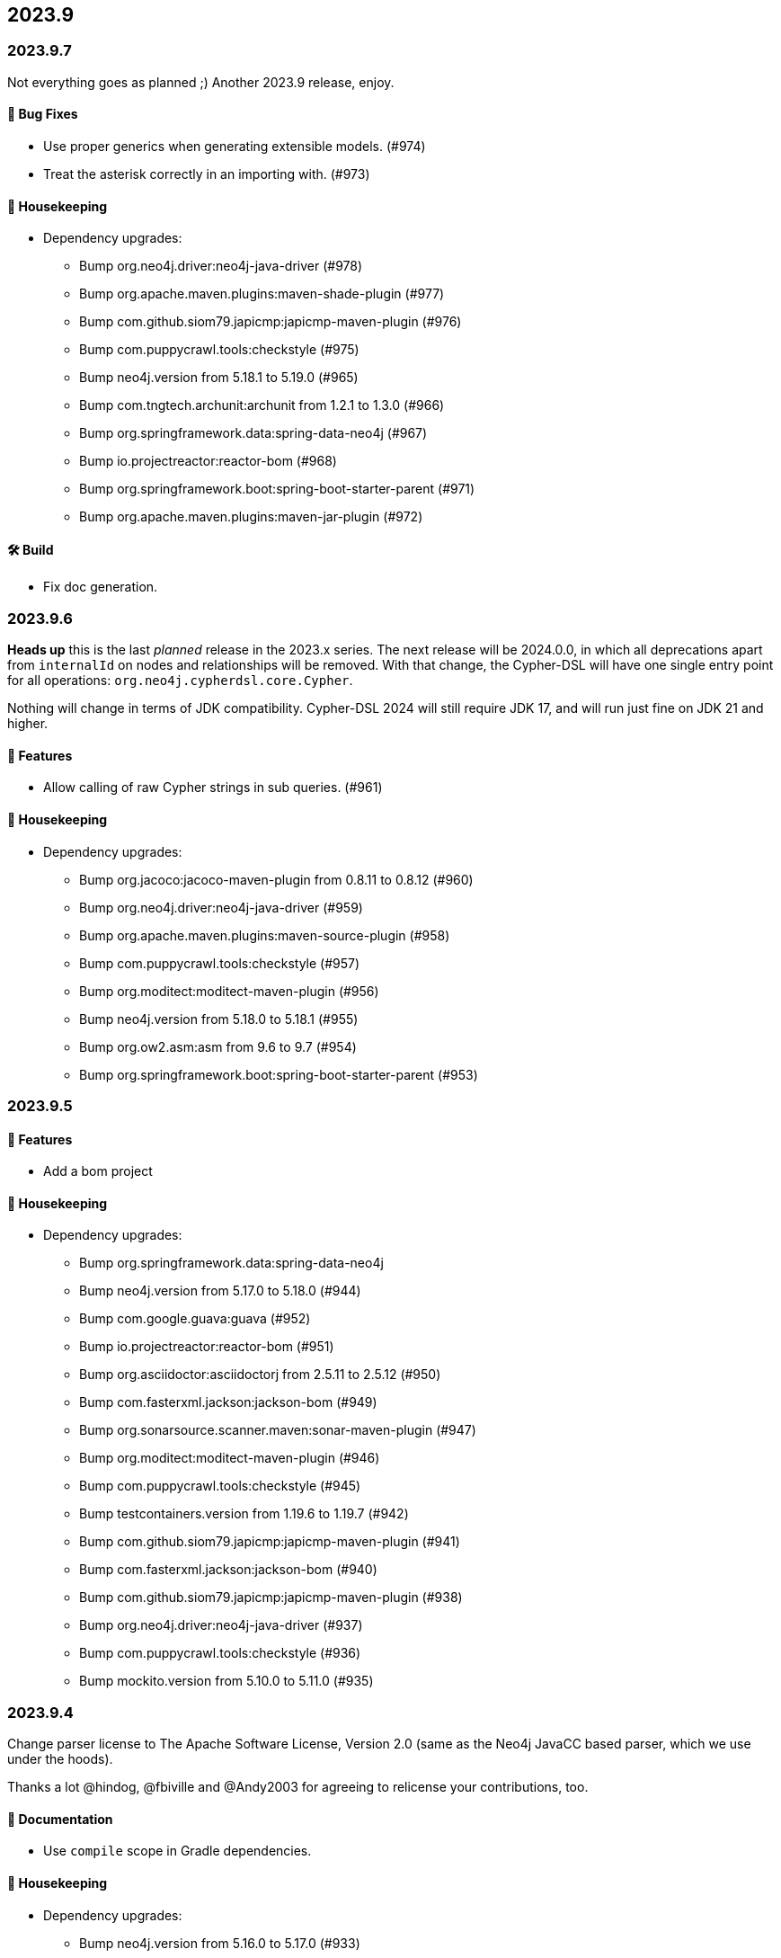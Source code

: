 == 2023.9

=== 2023.9.7

Not everything goes as planned ;) Another 2023.9 release, enjoy.

==== 🐛 Bug Fixes

* Use proper generics when generating extensible models. (#974)
* Treat the asterisk correctly in an importing with. (#973)

==== 🧹 Housekeeping

* Dependency upgrades:
** Bump org.neo4j.driver:neo4j-java-driver (#978)
** Bump org.apache.maven.plugins:maven-shade-plugin (#977)
** Bump com.github.siom79.japicmp:japicmp-maven-plugin (#976)
** Bump com.puppycrawl.tools:checkstyle (#975)
** Bump neo4j.version from 5.18.1 to 5.19.0 (#965)
** Bump com.tngtech.archunit:archunit from 1.2.1 to 1.3.0 (#966)
** Bump org.springframework.data:spring-data-neo4j (#967)
** Bump io.projectreactor:reactor-bom (#968)
** Bump org.springframework.boot:spring-boot-starter-parent (#971)
** Bump org.apache.maven.plugins:maven-jar-plugin (#972)

==== 🛠 Build

* Fix doc generation.

=== 2023.9.6

**Heads up** this is the last _planned_ release in the 2023.x series.
The next release will be 2024.0.0, in which all deprecations apart from `internalId` on nodes and relationships will be removed.
With that change, the Cypher-DSL will have one single entry point for all operations: `org.neo4j.cypherdsl.core.Cypher`.

Nothing will change in terms of JDK compatibility.
Cypher-DSL 2024 will still require JDK 17, and will run just fine on JDK 21 and higher.

==== 🚀 Features

* Allow calling of raw Cypher strings in sub queries. (#961)

==== 🧹 Housekeeping

* Dependency upgrades:
** Bump org.jacoco:jacoco-maven-plugin from 0.8.11 to 0.8.12 (#960)
** Bump org.neo4j.driver:neo4j-java-driver (#959)
** Bump org.apache.maven.plugins:maven-source-plugin (#958)
** Bump com.puppycrawl.tools:checkstyle (#957)
** Bump org.moditect:moditect-maven-plugin (#956)
** Bump neo4j.version from 5.18.0 to 5.18.1 (#955)
** Bump org.ow2.asm:asm from 9.6 to 9.7 (#954)
** Bump org.springframework.boot:spring-boot-starter-parent (#953)

=== 2023.9.5

==== 🚀 Features

* Add a bom project

==== 🧹 Housekeeping

* Dependency upgrades:
** Bump org.springframework.data:spring-data-neo4j
** Bump neo4j.version from 5.17.0 to 5.18.0 (#944)
** Bump com.google.guava:guava (#952)
** Bump io.projectreactor:reactor-bom (#951)
** Bump org.asciidoctor:asciidoctorj from 2.5.11 to 2.5.12 (#950)
** Bump com.fasterxml.jackson:jackson-bom (#949)
** Bump org.sonarsource.scanner.maven:sonar-maven-plugin (#947)
** Bump org.moditect:moditect-maven-plugin (#946)
** Bump com.puppycrawl.tools:checkstyle (#945)
** Bump testcontainers.version from 1.19.6 to 1.19.7 (#942)
** Bump com.github.siom79.japicmp:japicmp-maven-plugin (#941)
** Bump com.fasterxml.jackson:jackson-bom (#940)
** Bump com.github.siom79.japicmp:japicmp-maven-plugin (#938)
** Bump org.neo4j.driver:neo4j-java-driver (#937)
** Bump com.puppycrawl.tools:checkstyle (#936)
** Bump mockito.version from 5.10.0 to 5.11.0 (#935)

=== 2023.9.4

Change parser license to The Apache Software License, Version 2.0 (same as the Neo4j JavaCC based parser, which we use under the hoods).

Thanks a lot @hindog, @fbiville and @Andy2003 for agreeing to relicense your contributions, too.

==== 📖 Documentation

* Use `compile` scope in Gradle dependencies.

==== 🧹 Housekeeping

* Dependency upgrades:
** Bump neo4j.version from 5.16.0 to 5.17.0 (#933)
** Bump testcontainers.version from 1.19.5 to 1.19.6 (#934)
** Bump org.apache.maven.plugins:maven-shade-plugin (#932)
** Bump org.springframework.boot:spring-boot-starter-parent (#931)
** Bump org.graalvm.buildtools:native-maven-plugin (#930)
** Bump org.codehaus.mojo:exec-maven-plugin (#929)
** Bump org.asciidoctor:asciidoctor-maven-plugin (#927)
** Bump com.github.siom79.japicmp:japicmp-maven-plugin (#928)
** Bump org.springframework.data:spring-data-neo4j (#926)
** Bump io.projectreactor:reactor-bom (#925)
** Bump org.asciidoctor:asciidoctorj-diagram (#924)
** Bump org.graalvm.buildtools:native-maven-plugin (#919)
** Bump org.assertj:assertj-core from 3.25.2 to 3.25.3 (#918)
** Bump org.asciidoctor:asciidoctorj-diagram (#916)
** Bump org.junit:junit-bom from 5.10.1 to 5.10.2 (#915)
** Bump testcontainers.version from 1.19.4 to 1.19.5 (#923)
** Bump org.asciidoctor:asciidoctor-maven-plugin (#922)
** Bump org.neo4j.driver:neo4j-java-driver (#920)
** Bump joda-time:joda-time from 2.12.6 to 2.12.7 (#917)

=== 2023.9.3

==== 🚀 Features

* Add a parser option to unify the direction of relationships. (#906)

==== 🐛 Bug Fixes

* Driving symbolic names for list predicate function must not be scoped. (#905)

==== 🧹 Housekeeping

* Dependency upgrades:
** Bump neo4j.version from 5.15.0 to 5.16.0 (#910)
** Bump org.assertj:assertj-core from 3.25.1 to 3.25.2 (#914)
** Bump com.querydsl:querydsl-core from 5.0.0 to 5.1.0 (#913)
** Bump mockito.version from 5.9.0 to 5.10.0 (#912)
** Bump com.puppycrawl.tools:checkstyle (#911)
** Bump testcontainers.version from 1.19.3 to 1.19.4 (#909)
** Bump org.springframework.boot:spring-boot-starter-parent (#904)

=== 2023.9.2

*Please read the updated stance wrt calver/semver in the README. This release is current and the first one in 2024, including some new, additive and non-breaking features contributed by @Andy2003*

==== 🚀 Features

* Add possibility to define inheritance for the static model. (#894)

==== 🔄️ Refactorings

* Allow unit-subqueries. (#895)

==== 📖 Documentation

* Clarify calver and semver wording.

==== 🧰 Tasks

* Extend license header to 2024.

==== 🧹 Housekeeping

* Dependency upgrades:
** Bump org.asciidoctor:asciidoctor-maven-plugin (#902)
** Bump org.apache.maven.plugins:maven-failsafe-plugin (#901)
** Bump mockito.version from 5.8.0 to 5.9.0 (#900)
** Bump org.codehaus.mojo:flatten-maven-plugin (#899)
** Bump org.springframework.data:spring-data-neo4j (#898)
** Bump io.projectreactor:reactor-bom (#897)
** Bump org.apache.maven.plugins:maven-surefire-plugin (#896)
** Bump org.assertj:assertj-core from 3.25.0 to 3.25.1 (#893)
** Bump org.neo4j.driver:neo4j-java-driver (#892)
** Bump joda-time:joda-time from 2.12.5 to 2.12.6 (#891)
** Bump org.asciidoctor:asciidoctorj-diagram (#890)
** Bump com.fasterxml.jackson:jackson-bom (#887)
** Bump org.assertj:assertj-core from 3.24.2 to 3.25.0 (#889)
** Bump com.puppycrawl.tools:checkstyle (#888)
** Bump org.asciidoctor:asciidoctorj from 2.5.10 to 2.5.11 (#886)
** Bump com.google.guava:guava (#885)
** Bump org.springframework.boot:spring-boot-starter-parent (#884)

=== 2023.9.1

==== 🐛 Bug Fixes

* for #840 add missing casts in constructor super calls for relations with generic start or / and end node (#866)

==== 🔄️ Refactorings

* Officially allow label value to be accessed.

==== 🧹 Housekeeping

* Dependency upgrades:
** Bump neo4j.version from 5.14.0 to 5.15.0 (#880)
** Bump org.checkerframework:checker-qual (#883)
** Bump io.projectreactor:reactor-bom (#882)
** Bump org.springframework.data:spring-data-neo4j (#881)
** Bump org.apache.maven.plugins:maven-surefire-plugin (#879)
** Bump org.apache.maven.plugins:maven-failsafe-plugin (#878)
** Bump com.puppycrawl.tools:checkstyle (#876)
** Bump net.java.dev.jna:jna from 5.13.0 to 5.14.0 (#877)
** Bump org.checkerframework:checker-qual (#875)
** Bump org.apache.maven.plugins:maven-javadoc-plugin (#874)
** Bump org.neo4j.driver:neo4j-java-driver (#873)
** Bump com.tngtech.archunit:archunit from 1.2.0 to 1.2.1 (#872)
** Bump mockito.version from 5.7.0 to 5.8.0 (#871)
** Bump neo4j.version from 5.13.0 to 5.14.0 (#868)
** Bump testcontainers.version from 1.19.2 to 1.19.3 (#867)

=== 2023.9.0

2023.9 contains several new features: It brings support for parsing and rendering https://neo4j.com/docs/cypher-manual/current/patterns/concepts/#quantified-path-patterns[Quantified Path Patterns (QPP)], shifts to a single, easy to find main entry point to the DSL via just `Cypher` and makes the static code generator a bit more powerful.

While QPP are a powerful feature (have a look at https://medium.com/neo4j/getting-from-denmark-hill-to-gatwick-airport-with-quantified-path-patterns-bed38da27ca1["Getting From Denmark Hill to Gatwick Airport With Quantified Path Patterns"]) to see what you can do with them, I find them hard to read, with all the parentheses and I did not expect them to really fit in well with our builder. However, it turned out that the elements we need to provide in our own AST to render what we parsed do work well: If you decide to build QPP with Cypher-DSL, you can now quantify relationship patterns as a whole or only the relationship, making up already for many uses cases.

The single entry point to our API makes the whole system a lot more discoverable.
@lukaseder did create a ticket for that in the beginning of 2023 and if someone knows the importance of that, he is that someone as the creator of jOOQ.
Thank you, Lukas and of course earlier this week, @Andy2003 for actually doing the work of adding all those methods to `Cypher`.

If you don't care about deprecation warnings, 2023.9.0 will be a drop-in replacement.
The existing entry points won't go away until the next major release, in which they will be made package private.
Until then, they are deprecated.

It my sound like a broken record by now, but again: Thank you, @zakjan and @ikwattro for your input on QPP, now we are waiting for your bug-reports.

==== 🚀 Features

* Provide a single DSL API entry point. (#862)
* Allow parsing of `collect` expression. (#861)
* Add support for quantified path patterns. (#860)
* Add support for predicates inside pattern elements. (#859)
* Add ability to add additional factory methods for relationship models to a node in the static model (#840)

==== 📖 Documentation

* Add example how to access properties of a list element.

==== 🧹 Housekeeping

* Dependency upgrades:
** Bump spring-boot-starter-parent from 3.1.5 to 3.2.0
** Bump auto-common to 1.2.2
** Bump errorprone from 2.12.1 to 2.23.0
** Bump sortpom from 2.15.0 to 3.3.0
** Bump com.opencsv:opencsv from 5.8 to 5.9
** Bump testcontainers.version from 1.19.2 to 1.19.3
** Bump testcontainers.version from 1.19.1 to 1.19.2 (#857)
** Bump org.codehaus.mojo:exec-maven-plugin (#856)
** Bump io.projectreactor:reactor-bom (#855)
** Bump com.puppycrawl.tools:checkstyle (#854)
** Bump com.fasterxml.jackson:jackson-bom (#853)
** Bump org.jetbrains:annotations from 24.0.1 to 24.1.0 (#852)
** Bump org.springframework.data:spring-data-neo4j (#851)
** Bump org.apache.maven.plugins:maven-surefire-plugin (#850)
** Bump org.apache.maven.plugins:maven-failsafe-plugin (#849)
** Bump org.apache.maven.plugins:maven-javadoc-plugin (#848)

==== 🛠 Build

* Address several warnings appearing in the build. (#847)
